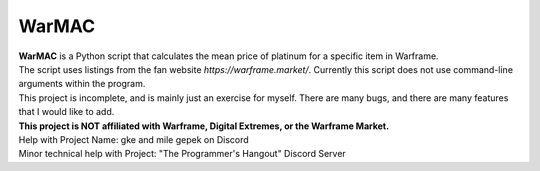 WarMAC
=======

| **WarMAC** is a Python script that calculates the mean price of platinum for a specific item in Warframe.
| The script uses listings from the fan website *https://warframe.market/*. Currently this script does not use command-line arguments within the program.
| This project is incomplete, and is mainly just an exercise for myself. There are many bugs, and there are many features that I would like to add.
| **This project is NOT affiliated with Warframe, Digital Extremes, or the Warframe Market.**

| Help with Project Name: gke and mile gepek on Discord
| Minor technical help with Project: "The Programmer's Hangout" Discord Server
